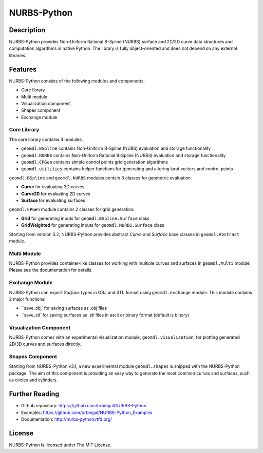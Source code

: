 NURBS-Python
^^^^^^^^^^^^

|DOI|_ |RTD|_ |TRAVISCI|_ |APPVEYOR|_ |LANDSCAPEIO|_ |WAFFLEIO|_

Description
===========

NURBS-Python provides Non-Uniform Rational B-Spline (NURBS) surface and 2D/3D curve data structures and computation
algorithms in native Python. The library is fully object-oriented and does *not* depend on any external libraries.

Features
========

NURBS-Python consists of the following modules and components:

* Core library
* Multi module
* Visualization component
* Shapes component
* Exchange module

Core Library
------------

The core library contains 4 modules:

* ``geomdl.BSpline`` contains Non-Uniform B-Spline (NUBS) evaluation and storage functionality
* ``geomdl.NURBS`` contains Non-Uniform Rational B-Spline (NURBS) evaluation and storage functionality
* ``geomdl.CPGen`` contains simple control points grid generation algorithms
* ``geomdl.utilities`` contains helper functions for generating and altering knot vectors and control points

``geomdl.BSpline`` and ``geomdl.NURBS`` modules contain 3 classes for geometric evaluation:

* **Curve** for evaluating 3D curves
* **Curve2D** for evaluating 2D curves
* **Surface** for evaluating surfaces

``geomdl.CPGen`` module contains 2 classes for grid generation:

* **Grid** for generating inputs for ``geomdl.BSpline.Surface`` class
* **GridWeighted** for generating inputs for ``geomdl.NURBS.Surface`` class

Starting from version 3.2, NURBS-Python provides abstract *Curve* and *Surface* base classes in ``geomdl.Abstract``
module.

Multi Module
------------

NURBS-Python provides container-like classes for working with multiple curves and surfaces in ``geomdl.Multi`` module.
Please see the documentation for details.

Exchange Module
---------------

NURBS-Python can export `Surface` types in OBJ and STL format using ``geomdl.exchange`` module. This module contains 2
major functions:

* ``save_obj` for saving surfaces as .obj files
* ``save_stl` for saving surfaces as .stl files in ascii or binary format (default is binary)

Visualization Component
-----------------------

NURBS-Python comes with an experimental visualization module, ``geomdl.visualization``, for plotting generated
2D/3D curves and surfaces directly.

Shapes Component
----------------

Starting from NURBS-Python v3.1, a new experimental module ``geomdl.shapes`` is shipped with the NURBS-Python package.
The aim of this component is providing an easy way to generate the most common curves and surfaces, such as circles and
cylinders.

Further Reading
===============

* Github repository: https://github.com/orbingol/NURBS-Python
* Examples: https://github.com/orbingol/NURBS-Python_Examples
* Documentation: http://nurbs-python.rtfd.org/

License
=======

NURBS-Python is licensed under The MIT License.


.. |DOI| image:: https://zenodo.org/badge/DOI/10.5281/zenodo.815010.svg
.. _DOI: https://doi.org/10.5281/zenodo.815010

.. |RTD| image:: https://readthedocs.org/projects/nurbs-python/badge/?version=stable
.. _RTD: http://nurbs-python.readthedocs.io/en/stable/?badge=stable

.. |WAFFLEIO| image:: https://badge.waffle.io/orbingol/NURBS-Python.svg?columns=all
.. _WAFFLEIO: https://waffle.io/orbingol/NURBS-Python

.. |TRAVISCI| image:: https://travis-ci.org/orbingol/NURBS-Python.svg?branch=master
.. _TRAVISCI: https://travis-ci.org/orbingol/NURBS-Python

.. |APPVEYOR| image:: https://ci.appveyor.com/api/projects/status/github/orbingol/nurbs-python?branch=master&svg=true
.. _APPVEYOR: https://ci.appveyor.com/project/orbingol/nurbs-python

.. |LANDSCAPEIO| image:: https://landscape.io/github/orbingol/NURBS-Python/master/landscape.svg?style=flat
.. _LANDSCAPEIO: https://landscape.io/github/orbingol/NURBS-Python/master

.. _NURBS-Python: https://github.com/orbingol/NURBS-Python
.. _Examples: https://github.com/orbingol/NURBS-Python_Examples
